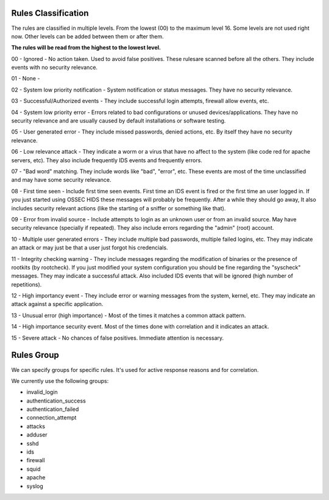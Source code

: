 
.. _manual-rule-levels:

Rules Classification
====================


The rules are classified in multiple levels. From the lowest (00) to the maximum
level 16. Some levels are not used right now. Other levels can be added between
them or after them. 

**The rules will be read from the highest to the lowest level.**

00 - Ignored - No action taken. Used to avoid false positives. These rulesare scanned before all the others. They include events with no security relevance.

01 - None -

02 - System low priority notification - System notification or status messages. They have no security relevance.

03 - Successful/Authorized events - They include successful login attempts, firewall allow events, etc.

04 - System low priority error - Errors related to bad configurations or unused devices/applications. They have no security relevance and are usually caused by default installations or software testing.

05 - User generated error - They include missed passwords, denied actions, etc. By itself they have no security relevance.

06 - Low relevance attack - They indicate a worm or a virus that have no affect to the system (like code red for apache servers, etc). They also include frequently IDS events and frequently errors.

07 - "Bad word" matching. They include words like "bad", "error", etc. These events are most of the time unclassified and may have some security relevance.

08 - First time seen - Include first time seen events. First time an IDS event is fired or the first time an user logged in. If you just started using OSSEC HIDS these messages will probably be frequently. After a while they should go away, It also includes security relevant actions (like the starting of a sniffer or something like that).

09 - Error from invalid source - Include attempts to login as an unknown user or from an invalid source. May have security relevance (specially if repeated). They also include errors regarding the "admin" (root) account.

10 - Multiple user generated errors - They include multiple bad passwords, multiple failed logins, etc. They may indicate an attack or may just be that a user just forgot his credencials.

11 - Integrity checking warning - They include messages regarding the modification of binaries or the presence of rootkits (by rootcheck). If you just modified your system configuration you should be fine regarding the "syscheck" messages. They may indicate a successful attack. Also included IDS events that will be ignored (high number of repetitions).

12 - High importancy event - They include error or warning messages from the system, kernel, etc. They may indicate an attack against a specific application.

13 - Unusual error (high importance) -  Most of the times it matches a common attack pattern.

14 - High importance security event. Most of the times done with correlation and it indicates an attack.

15 - Severe attack - No chances of false positives. Immediate attention is necessary.


Rules Group
===========

We can specify groups for specific rules. It's used for active response reasons and for correlation.

We currently use the following groups:

* invalid_login
* authentication_success
* authentication_failed
* connection_attempt
* attacks
* adduser
* sshd
* ids
* firewall
* squid
* apache
* syslog

